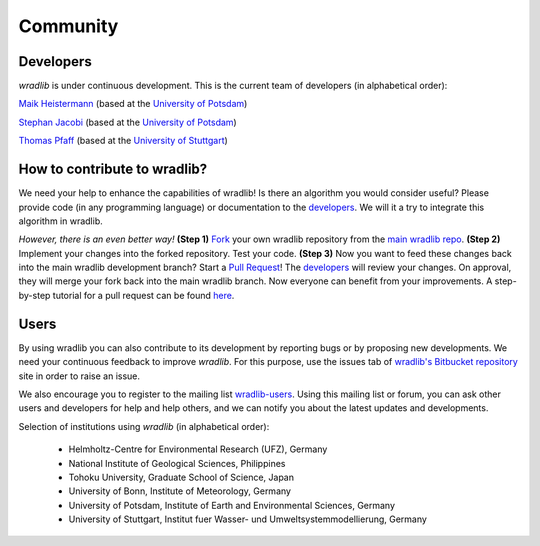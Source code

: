 Community
=========

Developers
----------

*wradlib* is under continuous development. This is the current team of developers (in alphabetical order):
 
`Maik Heistermann <http://www.geo.uni-potsdam.de/mitarbeiterdetails-678/show/166/Maik_Heistermann.html>`_ (based at the `University of Potsdam <http://www.geo.uni-potsdam.de>`_)

`Stephan Jacobi <http://www.geo.uni-potsdam.de/mitarbeiterdetails-678/show/168/Stephan_Jacobi.html>`_ (based at the `University of Potsdam <http://www.geo.uni-potsdam.de>`_)

`Thomas Pfaff <http://www.iws.uni-stuttgart.de/institut/mitarbeiter/person.php?name=1109>`_ (based at the `University of Stuttgart <http://www.iws.uni-stuttgart.de>`_)


How to contribute to wradlib?
-----------------------------

We need your help to enhance the capabilities of wradlib! Is there an algorithm you would consider useful? Please provide code (in any programming language) or documentation to the `developers`_. We will it a try to integrate this algorithm in wradlib. 

*However, there is an even better way!* **(Step 1)** `Fork <http://bitbucket.org/wradlib/wradlib/fork>`_ your own wradlib repository from the `main wradlib repo <http://bitbucket.org/wradlib/wradlib>`_. **(Step 2)** Implement your changes into the forked repository. Test your code. **(Step 3)** Now you want to feed these changes back into the main wradlib development branch? Start a `Pull Request <http://confluence.atlassian.com/display/BITBUCKET/Fork+a+Repo,+Compare+Code,+and+Create+a+Pull+Request>`_! The `developers`_ will review your changes. On approval, they will merge your fork back into the main wradlib branch. Now everyone can benefit from your improvements. A step-by-step tutorial for a pull request can be found `here <http://confluence.atlassian.com/display/BITBUCKET/Fork+a+Repo,+Compare+Code,+and+Create+a+Pull+Request>`_.    


Users
-----

By using wradlib you can also contribute to its development by reporting bugs or by proposing new developments. We need your continuous feedback to improve *wradlib*. For this purpose, use the issues tab of `wradlib's Bitbucket repository <https://bitbucket.org/wradlib/wradlib>`_ site in order to raise an issue.

We also encourage you to register to the mailing list `wradlib-users <https://groups.google.com/forum/?fromgroups=#!forum/wradlib-users>`_. Using this mailing list or forum, you can ask other users and developers for help and help others, and we can notify you about the latest updates and developments. 

Selection of institutions using *wradlib* (in alphabetical order):

   - Helmholtz-Centre for Environmental Research (UFZ), Germany
   
   - National Institute of Geological Sciences, Philippines
   
   - Tohoku University, Graduate School of Science, Japan
   
   - University of Bonn, Institute of Meteorology, Germany

   - University of Potsdam, Institute of Earth and Environmental Sciences, Germany
   
   - University of Stuttgart, Institut fuer Wasser- und Umweltsystemmodellierung, Germany


